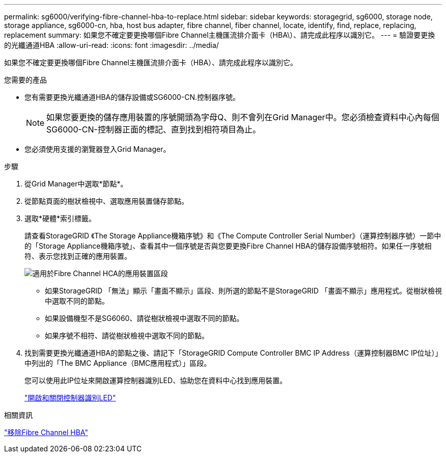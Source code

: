 ---
permalink: sg6000/verifying-fibre-channel-hba-to-replace.html 
sidebar: sidebar 
keywords: storagegrid, sg6000, storage node, storage appliance, sg6000-cn, hba, host bus adapter, fibre channel, fiber channel, locate, identify, find, replace, replacing, replacement 
summary: 如果您不確定要更換哪個Fibre Channel主機匯流排介面卡（HBA\）、請完成此程序以識別它。 
---
= 驗證要更換的光纖通道HBA
:allow-uri-read: 
:icons: font
:imagesdir: ../media/


[role="lead"]
如果您不確定要更換哪個Fibre Channel主機匯流排介面卡（HBA）、請完成此程序以識別它。

.您需要的產品
* 您有需要更換光纖通道HBA的儲存設備或SG6000-CN.控制器序號。
+

NOTE: 如果您要更換的儲存應用裝置的序號開頭為字母Q、則不會列在Grid Manager中。您必須檢查資料中心內每個SG6000-CN-控制器正面的標記、直到找到相符項目為止。

* 您必須使用支援的瀏覽器登入Grid Manager。


.步驟
. 從Grid Manager中選取*節點*。
. 從節點頁面的樹狀檢視中、選取應用裝置儲存節點。
. 選取*硬體*索引標籤。
+
請查看StorageGRID 《The Storage Appliance機箱序號》和《The Compute Controller Serial Number》（運算控制器序號）一節中的「Storage Appliance機箱序號」、查看其中一個序號是否與您要更換Fibre Channel HBA的儲存設備序號相符。如果任一序號相符、表示您找到正確的應用裝置。

+
image::../media/sg6060_sg_mgr_appliance_section_for_fibre_channel_hca.png[適用於Fibre Channel HCA的應用裝置區段]

+
** 如果StorageGRID 「無法」顯示「畫面不顯示」區段、則所選的節點不是StorageGRID 「畫面不顯示」應用程式。從樹狀檢視中選取不同的節點。
** 如果設備機型不是SG6060、請從樹狀檢視中選取不同的節點。
** 如果序號不相符、請從樹狀檢視中選取不同的節點。


. 找到需要更換光纖通道HBA的節點之後、請記下「StorageGRID Compute Controller BMC IP Address（運算控制器BMC IP位址）」中列出的「The BMC Appliance（BMC應用程式）」區段。
+
您可以使用此IP位址來開啟運算控制器識別LED、協助您在資料中心找到應用裝置。

+
link:turning-controller-identify-led-on-and-off.html["開啟和關閉控制器識別LED"]



.相關資訊
link:removing-fibre-channel-hba.html["移除Fibre Channel HBA"]
